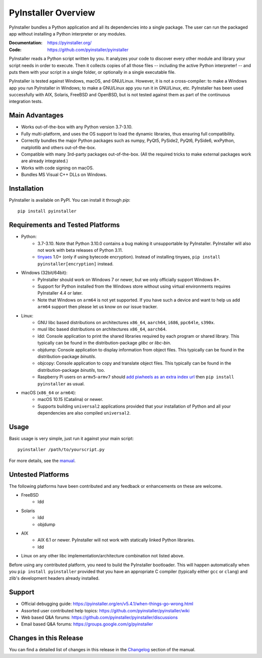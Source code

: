 PyInstaller Overview
====================

.. image:: https://img.shields.io/pypi/v/pyinstaller
   :alt: PyPI
   :target: https://pypi.org/project/pyinstaller
.. image:: https://img.shields.io/pypi/pyversions/pyinstaller
   :alt: PyPI - Python Version
   :target: https://pypi.org/project/pyinstaller
.. image:: https://img.shields.io/readthedocs/pyinstaller/stable
   :alt: Read the Docs (version)
   :target: https://pyinstaller.org
.. image:: https://img.shields.io/pypi/dm/pyinstaller
   :alt: PyPI - Downloads
   :target: https://pypistats.org/packages/pyinstaller


PyInstaller bundles a Python application and all its dependencies into a single
package. The user can run the packaged app without installing a Python
interpreter or any modules.

:Documentation: https://pyinstaller.org/
:Code:          https://github.com/pyinstaller/pyinstaller

PyInstaller reads a Python script written by you. It analyzes your code
to discover every other module and library your script needs in order to
execute. Then it collects copies of all those files -- including the active
Python interpreter! -- and puts them with your script in a single folder, or
optionally in a single executable file.


PyInstaller is tested against Windows, macOS, and GNU/Linux.
However, it is not a cross-compiler:
to make a Windows app you run PyInstaller in Windows; to make
a GNU/Linux app you run it in GNU/Linux, etc.
PyInstaller has been used successfully
with AIX, Solaris, FreeBSD and OpenBSD,
but is not tested against them as part of the continuous integration tests.


Main Advantages
---------------

- Works out-of-the-box with any Python version 3.7-3.10.
- Fully multi-platform, and uses the OS support to load the dynamic libraries,
  thus ensuring full compatibility.
- Correctly bundles the major Python packages such as numpy, PyQt5,
  PySide2, PyQt6, PySide6, wxPython, matplotlib and others out-of-the-box.
- Compatible with many 3rd-party packages out-of-the-box. (All the required
  tricks to make external packages work are already integrated.)
- Works with code signing on macOS.
- Bundles MS Visual C++ DLLs on Windows.


Installation
------------

PyInstaller is available on PyPI. You can install it through `pip`::

      pip install pyinstaller


Requirements and Tested Platforms
---------------------------------

- Python:
    - 3.7-3.10. Note that Python 3.10.0 contains a bug making it unsupportable by
      PyInstaller. PyInstaller will also not work with beta releases of Python
      3.11.
    - tinyaes_ 1.0+ (only if using bytecode encryption). Instead of installing
      tinyaes, ``pip install pyinstaller[encryption]`` instead.
- Windows (32bit/64bit):
    - PyInstaller should work on Windows 7 or newer, but we only officially support Windows 8+.
    - Support for Python installed from the Windows store without using virtual
      environments requires PyInstaller 4.4 or later.
    - Note that Windows on ``arm64`` is not yet supported. If you have such a
      device and want to help us add ``arm64`` support then please let us know on
      our issue tracker.
- Linux:
    - GNU libc based distributions on architectures ``x86_64``, ``aarch64``,
      ``i686``, ``ppc64le``, ``s390x``.
    - musl libc based distributions on architectures ``x86_64``, ``aarch64``.
    - ldd: Console application to print the shared libraries required
      by each program or shared library. This typically can be found in
      the distribution-package `glibc` or `libc-bin`.
    - objdump: Console application to display information from
      object files. This typically can be found in the
      distribution-package `binutils`.
    - objcopy: Console application to copy and translate object files.
      This typically can be found in the distribution-package `binutils`,
      too.
    - Raspberry Pi users on ``armv5``-``armv7`` should `add piwheels as an extra
      index url <https://www.piwheels.org/>`_ then ``pip install pyinstaller``
      as usual.
- macOS (``x86_64`` or ``arm64``):
    - macOS 10.15 (Catalina) or newer.
    - Supports building ``universal2`` applications provided that your installation
      of Python and all your dependencies are also compiled ``universal2``.


Usage
-----

Basic usage is very simple, just run it against your main script::

      pyinstaller /path/to/yourscript.py

For more details, see the `manual`_.


Untested Platforms
------------------

The following platforms have been contributed and any feedback or
enhancements on these are welcome.

- FreeBSD
    - ldd
- Solaris
    - ldd
    - objdump
- AIX
    - AIX 6.1 or newer. PyInstaller will not work with statically
      linked Python libraries.
    - ldd
- Linux on any other libc implementation/architecture combination not listed
  above.

Before using any contributed platform, you need to build the PyInstaller
bootloader. This will happen automatically when you ``pip install
pyinstaller`` provided that you have an appropriate C compiler (typically
either ``gcc`` or ``clang``) and zlib's development headers already installed.


Support
-------

- Official debugging guide: https://pyinstaller.org/en/v5.4.1/when-things-go-wrong.html
- Assorted user contributed help topics: https://github.com/pyinstaller/pyinstaller/wiki
- Web based Q&A forums: https://github.com/pyinstaller/pyinstaller/discussions
- Email based Q&A forums: https://groups.google.com/g/pyinstaller


Changes in this Release
-----------------------

You can find a detailed list of changes in this release
in the `Changelog`_ section of the manual.


.. _tinyaes: https://github.com/naufraghi/tinyaes-py
.. _`manual`: https://pyinstaller.org/en/v5.4.1/
.. _`Changelog`: https://pyinstaller.org/en/v5.4.1/CHANGES.html
